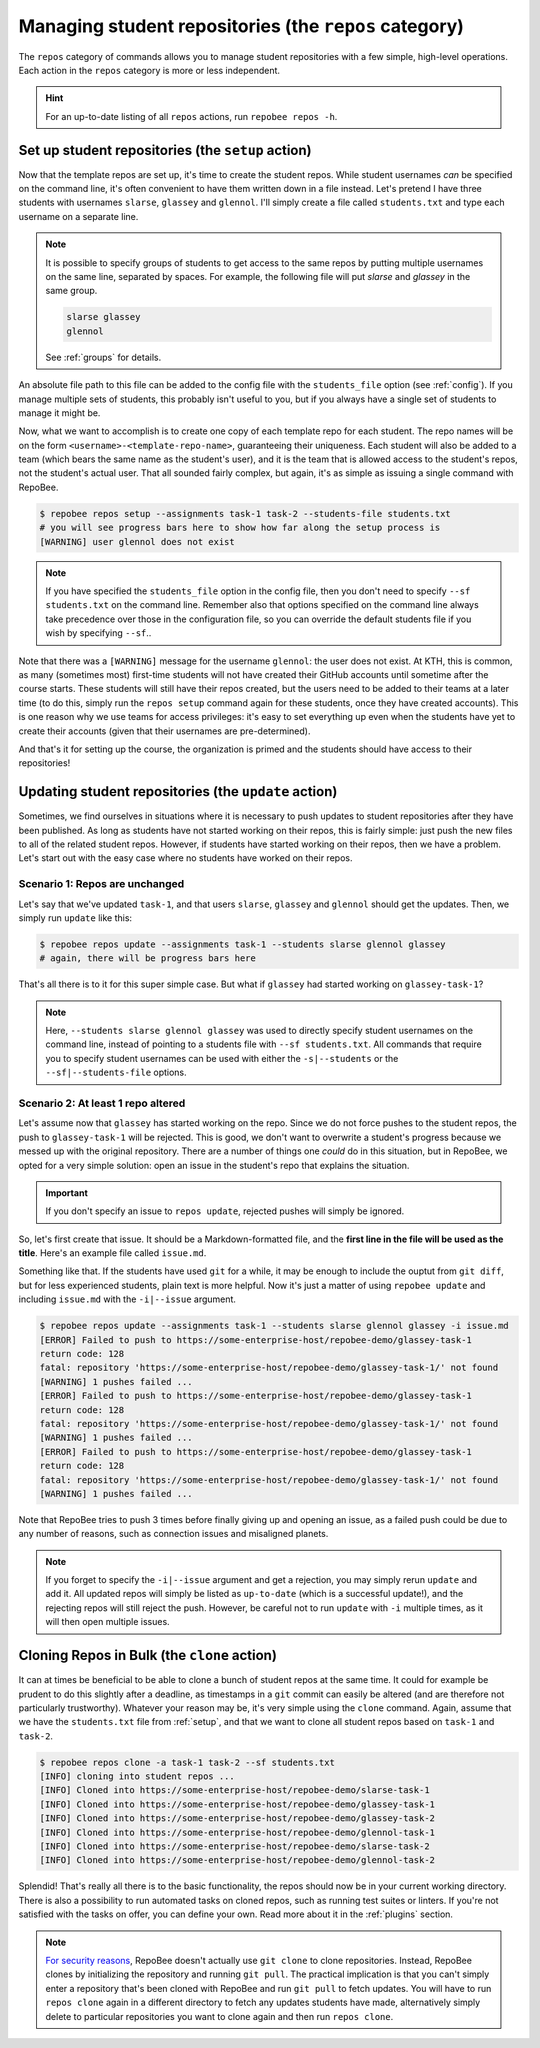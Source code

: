 .. _repos category:

Managing student repositories (the ``repos`` category)
******************************************************

The ``repos`` category of commands allows you to manage student repositories
with a few simple, high-level operations. Each action in the ``repos`` category
is more or less independent.

.. hint::

    For an up-to-date listing of all ``repos`` actions, run ``repobee repos
    -h``.

.. _setup:

Set up student repositories (the ``setup`` action)
==================================================

Now that the template repos are set up, it's time to create the student repos.
While student usernames *can* be specified on the command line, it's often
convenient to have them written down in a file instead. Let's pretend I have
three students with usernames ``slarse``, ``glassey`` and ``glennol``. I'll
simply create a file called ``students.txt`` and type each username on a
separate line.

.. code-block:: bash
   :caption: students.txt

    slarse
    glassey
    glennol

.. note::

   It is possible to specify groups of students to get access to the same repos
   by putting multiple usernames on the same line, separated by spaces. For
   example, the following file will put `slarse` and `glassey` in the same
   group.

   .. code-block:: bash

      slarse glassey
      glennol

   See :ref:`groups` for details.

An absolute file path to this file can be added to the config file with the
``students_file`` option (see :ref:`config`). If you manage multiple sets of
students, this probably isn't useful to you, but if you always have a single set
of students to manage it might be.

Now, what we want to accomplish is to create one copy of each template repo for
each student. The repo names will be on the form
``<username>-<template-repo-name>``, guaranteeing their uniqueness. Each student
will also be added to a team (which bears the same name as the student's user),
and it is the team that is allowed access to the student's repos, not the
student's actual user. That all sounded fairly complex, but again, it's as
simple as issuing a single command with RepoBee.

.. code-block:: bash

    $ repobee repos setup --assignments task-1 task-2 --students-file students.txt
    # you will see progress bars here to show how far along the setup process is
    [WARNING] user glennol does not exist

.. note::

   If you have specified the ``students_file`` option in the config file, then
   you don't need to specify ``--sf students.txt`` on the command line. Remember
   also that options specified on the command line always take precedence over
   those in the configuration file, so you can override the default students
   file if you wish by specifying ``--sf``..

Note that there was a ``[WARNING]`` message for the username ``glennol``: the
user does not exist. At KTH, this is common, as many (sometimes most) first-time
students will not have created their GitHub accounts until sometime after the
course starts. These students will still have their repos created, but the users
need to be added to their teams at a later time (to do this, simply run the
``repos setup`` command again for these students, once they have created
accounts).  This is one reason why we use teams for access privileges: it's easy
to set everything up even when the students have yet to create their accounts
(given that their usernames are pre-determined).

And that's it for setting up the course, the organization is primed and the
students should have access to their repositories!

.. _update:

Updating student repositories (the ``update`` action)
=====================================================

Sometimes, we find ourselves in situations where it is necessary to push
updates to student repositories after they have been published. As long as
students have not started working on their repos, this is fairly simple:
just push the new files to all of the related student repos. However, if
students have started working on their repos, then we have a problem.
Let's start out with the easy case where no students have worked on their
repos.

Scenario 1: Repos are unchanged
-------------------------------

Let's say that we've updated ``task-1``, and that users ``slarse``,
``glassey`` and ``glennol`` should get the updates. Then, we simply run
``update`` like this:

.. code-block:: bash

    $ repobee repos update --assignments task-1 --students slarse glennol glassey
    # again, there will be progress bars here

That's all there is to it for this super simple case. But what if ``glassey`` had
started working on ``glassey-task-1``?

.. note::

    Here, ``--students slarse glennol glassey`` was used to directly specify
    student usernames on the command line, instead of pointing to a students
    file with ``--sf students.txt``. All commands that require you to specify
    student usernames can be used with either the ``-s|--students`` or the
    ``--sf|--students-file`` options.

Scenario 2: At least 1 repo altered
-----------------------------------

Let's assume now that ``glassey`` has started working on the repo. Since we do not
force pushes to the student repos, the push to ``glassey-task-1`` will be
rejected. This is good, we don't want to overwrite a student's progress because
we messed up with the original repository. There are a number of things one
*could* do in this situation, but in RepoBee, we opted for a very simple
solution: open an issue in the student's repo that explains the situation.

.. important::

    If you don't specify an issue to ``repos update``, rejected pushes will
    simply be ignored.

So, let's first create that issue. It should be a Markdown-formatted file, and
the **first line in the file will be used as the title**. Here's an example
file called ``issue.md``.

.. code-block:: none
   :caption: issue.md

   This is a nice title

   ### Sorry, we messed up!
   There are some grave issues with your repo, and since you've pushed to the
   repo, you need to apply these patches yourself.

   <EXPLAIN CHANGES>

Something like that. If the students have used ``git`` for a while, it may be
enough to include the ouptut from ``git diff``, but for less experienced
students, plain text is more helpful. Now it's just a matter of using
``repobee update`` and including ``issue.md`` with the ``-i|--issue`` argument.

.. code-block:: bash

    $ repobee repos update --assignments task-1 --students slarse glennol glassey -i issue.md
    [ERROR] Failed to push to https://some-enterprise-host/repobee-demo/glassey-task-1
    return code: 128
    fatal: repository 'https://some-enterprise-host/repobee-demo/glassey-task-1/' not found
    [WARNING] 1 pushes failed ...
    [ERROR] Failed to push to https://some-enterprise-host/repobee-demo/glassey-task-1
    return code: 128
    fatal: repository 'https://some-enterprise-host/repobee-demo/glassey-task-1/' not found
    [WARNING] 1 pushes failed ...
    [ERROR] Failed to push to https://some-enterprise-host/repobee-demo/glassey-task-1
    return code: 128
    fatal: repository 'https://some-enterprise-host/repobee-demo/glassey-task-1/' not found
    [WARNING] 1 pushes failed ...

Note that RepoBee tries to push 3 times before finally giving up and opening an
issue, as a failed push could be due to any number of reasons, such as
connection issues and misaligned planets.

.. note::

    If you forget to specify the ``-i|--issue`` argument and get a rejection,
    you may simply rerun ``update`` and add it. All updated repos will
    simply be listed as ``up-to-date`` (which is a successful update!), and the
    rejecting repos will still reject the push. However, be careful not to run
    ``update`` with ``-i`` multiple times, as it will then open multiple issues.

Cloning Repos in Bulk (the ``clone`` action)
============================================

It can at times be beneficial to be able to clone a bunch of student repos
at the same time. It could for example be prudent to do this slightly after
a deadline, as timestamps in a ``git`` commit can easily be altered (and are
therefore not particularly trustworthy). Whatever your reason may be, it's
very simple using the ``clone`` command. Again, assume that we have the
``students.txt`` file from :ref:`setup`, and that we want to clone all student
repos based on ``task-1`` and ``task-2``.

.. code-block:: bash

    $ repobee repos clone -a task-1 task-2 --sf students.txt
    [INFO] cloning into student repos ...
    [INFO] Cloned into https://some-enterprise-host/repobee-demo/slarse-task-1
    [INFO] Cloned into https://some-enterprise-host/repobee-demo/glassey-task-1
    [INFO] Cloned into https://some-enterprise-host/repobee-demo/glassey-task-2
    [INFO] Cloned into https://some-enterprise-host/repobee-demo/glennol-task-1
    [INFO] Cloned into https://some-enterprise-host/repobee-demo/slarse-task-2
    [INFO] Cloned into https://some-enterprise-host/repobee-demo/glennol-task-2

Splendid! That's really all there is to the basic functionality, the repos
should now be in your current working directory. There is also a possibility to
run automated tasks on cloned repos, such as running test suites or linters. If
you're not satisfied with the tasks on offer, you can define your own. Read more
about it in the :ref:`plugins` section.

.. note::

   `For security reasons
   <https://github.blog/2012-09-21-easier-builds-and-deployments-using-git-over-https-and-oauth/>`_,
   RepoBee doesn't actually use ``git clone`` to clone repositories. Instead,
   RepoBee clones by initializing the repository and running ``git pull``. The
   practical implication is that you can't simply enter a repository that's
   been cloned with RepoBee and run ``git pull`` to fetch updates. You will
   have to run ``repos clone`` again in a different directory to fetch any
   updates students have made, alternatively simply delete to particular
   repositories you want to clone again and then run ``repos clone``.
